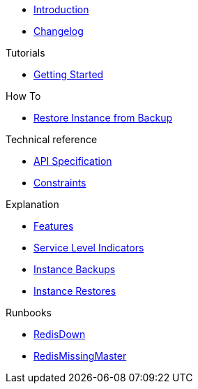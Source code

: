 * xref:index.adoc[Introduction]
* https://github.com/vshn/appcat-service-prototype/releases[Changelog,window=_blank]

.Tutorials
* xref:tutorials/getting-started.adoc[Getting Started]

.How To
* xref:how-tos/restore-from-backup.adoc[Restore Instance from Backup]

.Technical reference
* xref:references/api-spec.adoc[API Specification]
* xref:references/constraints.adoc[Constraints]

.Explanation
* xref:explanations/features.adoc[Features]
* xref:explanations/sli.adoc[Service Level Indicators]
* xref:explanations/backup.adoc[Instance Backups]
* xref:explanations/restore.adoc[Instance Restores]

.Runbooks
* xref:runbooks/RedisDown.adoc[RedisDown]
* xref:runbooks/RedisMissingMaster.adoc[RedisMissingMaster]
